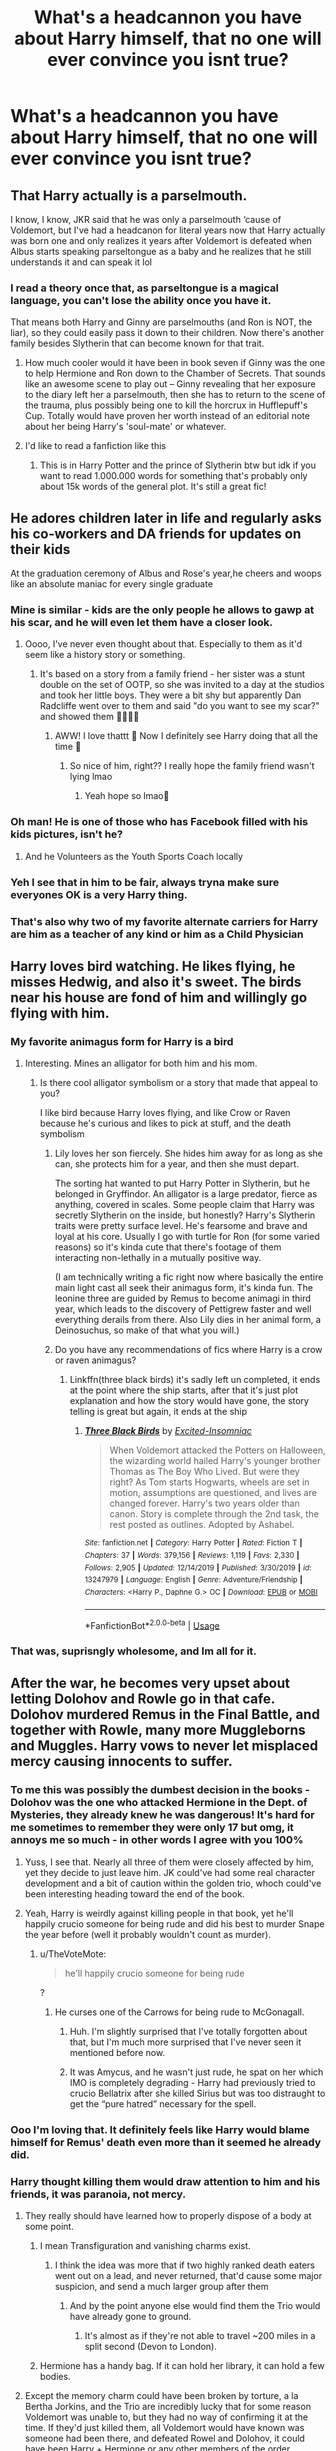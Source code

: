 #+TITLE: What's a headcannon you have about Harry himself, that no one will ever convince you isnt true?

* What's a headcannon you have about Harry himself, that no one will ever convince you isnt true?
:PROPERTIES:
:Author: 3amhoneybadger
:Score: 52
:DateUnix: 1595956521.0
:DateShort: 2020-Jul-28
:FlairText: Discussion
:END:

** That Harry actually is a parselmouth.

I know, I know, JKR said that he was only a parselmouth ‘cause of Voldemort, but I've had a headcanon for literal years now that Harry actually was born one and only realizes it years after Voldemort is defeated when Albus starts speaking parseltongue as a baby and he realizes that he still understands it and can speak it lol
:PROPERTIES:
:Author: kayjayme813
:Score: 75
:DateUnix: 1595970631.0
:DateShort: 2020-Jul-29
:END:

*** I read a theory once that, as parseltongue is a magical language, you can't lose the ability once you have it.

That means both Harry and Ginny are parselmouths (and Ron is NOT, the liar), so they could easily pass it down to their children. Now there's another family besides Slytherin that can become known for that trait.
:PROPERTIES:
:Author: JennaSayquah
:Score: 39
:DateUnix: 1595971645.0
:DateShort: 2020-Jul-29
:END:

**** How much cooler would it have been in book seven if Ginny was the one to help Hermione and Ron down to the Chamber of Secrets. That sounds like an awesome scene to play out -- Ginny revealing that her exposure to the diary left her a parselmouth, then she has to return to the scene of the trauma, plus possibly being one to kill the horcrux in Hufflepuff's Cup. Totally would have proven her worth instead of an editorial note about her being Harry's 'soul-mate' or whatever.
:PROPERTIES:
:Author: wordhammer
:Score: 60
:DateUnix: 1595973293.0
:DateShort: 2020-Jul-29
:END:


**** I'd like to read a fanfiction like this
:PROPERTIES:
:Author: NathemaBlackmoon
:Score: 12
:DateUnix: 1595973344.0
:DateShort: 2020-Jul-29
:END:

***** This is in Harry Potter and the prince of Slytherin btw but idk if you want to read 1.000.000 words for something that's probably only about 15k words of the general plot. It's still a great fic!
:PROPERTIES:
:Author: S_pline
:Score: 3
:DateUnix: 1596043183.0
:DateShort: 2020-Jul-29
:END:


** He adores children later in life and regularly asks his co-workers and DA friends for updates on their kids

At the graduation ceremony of Albus and Rose's year,he cheers and woops like an absolute maniac for every single graduate
:PROPERTIES:
:Author: Bleepbloopbotz2
:Score: 77
:DateUnix: 1595957295.0
:DateShort: 2020-Jul-28
:END:

*** Mine is similar - kids are the only people he allows to gawp at his scar, and he will even let them have a closer look.
:PROPERTIES:
:Author: FloreatCastellum
:Score: 51
:DateUnix: 1595958783.0
:DateShort: 2020-Jul-28
:END:

**** Oooo, I've never even thought about that. Especially to them as it'd seem like a history story or something.
:PROPERTIES:
:Author: 3amhoneybadger
:Score: 22
:DateUnix: 1595960356.0
:DateShort: 2020-Jul-28
:END:

***** It's based on a story from a family friend - her sister was a stunt double on the set of OOTP, so she was invited to a day at the studios and took her little boys. They were a bit shy but apparently Dan Radcliffe went over to them and said "do you want to see my scar?" and showed them 🥺🥺🥺🥰
:PROPERTIES:
:Author: FloreatCastellum
:Score: 35
:DateUnix: 1595960590.0
:DateShort: 2020-Jul-28
:END:

****** AWW! I love thattt 🥺 Now I definitely see Harry doing that all the time 🤣
:PROPERTIES:
:Author: 3amhoneybadger
:Score: 9
:DateUnix: 1595960850.0
:DateShort: 2020-Jul-28
:END:

******* So nice of him, right?? I really hope the family friend wasn't lying lmao
:PROPERTIES:
:Author: FloreatCastellum
:Score: 10
:DateUnix: 1595960941.0
:DateShort: 2020-Jul-28
:END:

******** Yeah hope so lmao🤣
:PROPERTIES:
:Author: 3amhoneybadger
:Score: 8
:DateUnix: 1595960976.0
:DateShort: 2020-Jul-28
:END:


*** Oh man! He is one of those who has Facebook filled with his kids pictures, isn't he?
:PROPERTIES:
:Author: Jon_Riptide
:Score: 8
:DateUnix: 1595973758.0
:DateShort: 2020-Jul-29
:END:

**** And he Volunteers as the Youth Sports Coach locally
:PROPERTIES:
:Author: KidCoheed
:Score: 3
:DateUnix: 1595997758.0
:DateShort: 2020-Jul-29
:END:


*** Yeh I see that in him to be fair, always tryna make sure everyones OK is a very Harry thing.
:PROPERTIES:
:Author: 3amhoneybadger
:Score: 5
:DateUnix: 1595957437.0
:DateShort: 2020-Jul-28
:END:


*** That's also why two of my favorite alternate carriers for Harry are him as a teacher of any kind or him as a Child Physician
:PROPERTIES:
:Author: flingerdinger
:Score: 3
:DateUnix: 1596013799.0
:DateShort: 2020-Jul-29
:END:


** Harry loves bird watching. He likes flying, he misses Hedwig, and also it's sweet. The birds near his house are fond of him and willingly go flying with him.
:PROPERTIES:
:Author: ohboyaknightoftime
:Score: 35
:DateUnix: 1595975605.0
:DateShort: 2020-Jul-29
:END:

*** My favorite animagus form for Harry is a bird
:PROPERTIES:
:Author: chlorinecrownt
:Score: 13
:DateUnix: 1595988303.0
:DateShort: 2020-Jul-29
:END:

**** Interesting. Mines an alligator for both him and his mom.
:PROPERTIES:
:Author: ohboyaknightoftime
:Score: 4
:DateUnix: 1595989420.0
:DateShort: 2020-Jul-29
:END:

***** Is there cool alligator symbolism or a story that made that appeal to you?

I like bird because Harry loves flying, and like Crow or Raven because he's curious and likes to pick at stuff, and the death symbolism
:PROPERTIES:
:Author: chlorinecrownt
:Score: 8
:DateUnix: 1595989697.0
:DateShort: 2020-Jul-29
:END:

****** Lily loves her son fiercely. She hides him away for as long as she can, she protects him for a year, and then she must depart.

The sorting hat wanted to put Harry Potter in Slytherin, but he belonged in Gryffindor. An alligator is a large predator, fierce as anything, covered in scales. Some people claim that Harry was secretly Slytherin on the inside, but honestly? Harry's Slytherin traits were pretty surface level. He's fearsome and brave and loyal at his core. Usually I go with turtle for Ron (for some varied reasons) so it's kinda cute that there's footage of them interacting non-lethally in a mutually positive way.

(I am technically writing a fic right now where basically the entire main light cast all seek their animagus form, it's kinda fun. The leonine three are guided by Remus to become animagi in third year, which leads to the discovery of Pettigrew faster and well everything derails from there. Also Lily dies in her animal form, a Deinosuchus, so make of that what you will.)
:PROPERTIES:
:Author: ohboyaknightoftime
:Score: 7
:DateUnix: 1595993328.0
:DateShort: 2020-Jul-29
:END:


****** Do you have any recommendations of fics where Harry is a crow or raven animagus?
:PROPERTIES:
:Author: balthezkar
:Score: 1
:DateUnix: 1596051085.0
:DateShort: 2020-Jul-30
:END:

******* Linkffn(three black birds) it's sadly left un completed, it ends at the point where the ship starts, after that it's just plot explanation and how the story would have gone, the story telling is great but again, it ends at the ship
:PROPERTIES:
:Author: Erkkifloof
:Score: 0
:DateUnix: 1596099475.0
:DateShort: 2020-Jul-30
:END:

******** [[https://www.fanfiction.net/s/13247979/1/][*/Three Black Birds/*]] by [[https://www.fanfiction.net/u/1517211/Excited-Insomniac][/Excited-Insomniac/]]

#+begin_quote
  When Voldemort attacked the Potters on Halloween, the wizarding world hailed Harry's younger brother Thomas as The Boy Who Lived. But were they right? As Tom starts Hogwarts, wheels are set in motion, assumptions are questioned, and lives are changed forever. Harry's two years older than canon. Story is complete through the 2nd task, the rest posted as outlines. Adopted by Ashabel.
#+end_quote

^{/Site/:} ^{fanfiction.net} ^{*|*} ^{/Category/:} ^{Harry} ^{Potter} ^{*|*} ^{/Rated/:} ^{Fiction} ^{T} ^{*|*} ^{/Chapters/:} ^{37} ^{*|*} ^{/Words/:} ^{379,156} ^{*|*} ^{/Reviews/:} ^{1,119} ^{*|*} ^{/Favs/:} ^{2,330} ^{*|*} ^{/Follows/:} ^{2,905} ^{*|*} ^{/Updated/:} ^{12/14/2019} ^{*|*} ^{/Published/:} ^{3/30/2019} ^{*|*} ^{/id/:} ^{13247979} ^{*|*} ^{/Language/:} ^{English} ^{*|*} ^{/Genre/:} ^{Adventure/Friendship} ^{*|*} ^{/Characters/:} ^{<Harry} ^{P.,} ^{Daphne} ^{G.>} ^{OC} ^{*|*} ^{/Download/:} ^{[[http://www.ff2ebook.com/old/ffn-bot/index.php?id=13247979&source=ff&filetype=epub][EPUB]]} ^{or} ^{[[http://www.ff2ebook.com/old/ffn-bot/index.php?id=13247979&source=ff&filetype=mobi][MOBI]]}

--------------

*FanfictionBot*^{2.0.0-beta} | [[https://github.com/tusing/reddit-ffn-bot/wiki/Usage][Usage]]
:PROPERTIES:
:Author: FanfictionBot
:Score: 1
:DateUnix: 1596099492.0
:DateShort: 2020-Jul-30
:END:


*** That was, suprisngly wholesome, and Im all for it.
:PROPERTIES:
:Author: 3amhoneybadger
:Score: 1
:DateUnix: 1595979219.0
:DateShort: 2020-Jul-29
:END:


** After the war, he becomes very upset about letting Dolohov and Rowle go in that cafe. Dolohov murdered Remus in the Final Battle, and together with Rowle, many more Muggleborns and Muggles. Harry vows to never let misplaced mercy causing innocents to suffer.
:PROPERTIES:
:Author: InquisitorCOC
:Score: 54
:DateUnix: 1595956838.0
:DateShort: 2020-Jul-28
:END:

*** To me this was possibly the dumbest decision in the books - Dolohov was the one who attacked Hermione in the Dept. of Mysteries, they already knew he was dangerous! It's hard for me sometimes to remember they were only 17 but omg, it annoys me so much - in other words I agree with you 100%
:PROPERTIES:
:Author: Buffy11bnl
:Score: 38
:DateUnix: 1595960298.0
:DateShort: 2020-Jul-28
:END:

**** Yuss, I see that. Nearly all three of them were closely affected by him, yet they decide to just leave him. JK could've had some real character development and a bit of caution within the golden trio, whoch could've been interesting heading toward the end of the book.
:PROPERTIES:
:Author: 3amhoneybadger
:Score: 16
:DateUnix: 1595960453.0
:DateShort: 2020-Jul-28
:END:


**** Yeah, Harry is weirdly against killing people in that book, yet he'll happily crucio someone for being rude and did his best to murder Snape the year before (well it probably wouldn't count as murder).
:PROPERTIES:
:Author: Electric999999
:Score: 9
:DateUnix: 1595995379.0
:DateShort: 2020-Jul-29
:END:

***** u/TheVoteMote:
#+begin_quote
  he'll happily crucio someone for being rude
#+end_quote

?
:PROPERTIES:
:Author: TheVoteMote
:Score: 2
:DateUnix: 1595999387.0
:DateShort: 2020-Jul-29
:END:

****** He curses one of the Carrows for being rude to McGonagall.
:PROPERTIES:
:Author: Electric999999
:Score: 9
:DateUnix: 1596000717.0
:DateShort: 2020-Jul-29
:END:

******* Huh. I'm slightly surprised that I've totally forgotten about that, but I'm much more surprised that I've never seen it mentioned before now.
:PROPERTIES:
:Author: TheVoteMote
:Score: 5
:DateUnix: 1596001085.0
:DateShort: 2020-Jul-29
:END:


******* It was Amycus, and he wasn't just rude, he spat on her which IMO is completely degrading - Harry had previously tried to crucio Bellatrix after she killed Sirius but was too distraught to get the “pure hatred” necessary for the spell.
:PROPERTIES:
:Author: Buffy11bnl
:Score: 2
:DateUnix: 1596022723.0
:DateShort: 2020-Jul-29
:END:


*** Ooo I'm loving that. It definitely feels like Harry would blame himself for Remus' death even more than it seemed he already did.
:PROPERTIES:
:Author: 3amhoneybadger
:Score: 8
:DateUnix: 1595956990.0
:DateShort: 2020-Jul-28
:END:


*** Harry thought killing them would draw attention to him and his friends, it was paranoia, not mercy.
:PROPERTIES:
:Author: aAlouda
:Score: 8
:DateUnix: 1595966988.0
:DateShort: 2020-Jul-29
:END:

**** They really should have learned how to properly dispose of a body at some point.
:PROPERTIES:
:Author: TheLetterJ0
:Score: 11
:DateUnix: 1595969241.0
:DateShort: 2020-Jul-29
:END:

***** I mean Transfiguration and vanishing charms exist.
:PROPERTIES:
:Author: cretsben
:Score: 7
:DateUnix: 1595969739.0
:DateShort: 2020-Jul-29
:END:

****** I think the idea was more that if two highly ranked death eaters went out on a lead, and never returned, that'd cause some major suspicion, and send a much larger group after them
:PROPERTIES:
:Author: rocketguy2
:Score: 4
:DateUnix: 1595969927.0
:DateShort: 2020-Jul-29
:END:

******* And by the point anyone else would find them the Trio would have already gone to ground.
:PROPERTIES:
:Author: cretsben
:Score: 16
:DateUnix: 1595969981.0
:DateShort: 2020-Jul-29
:END:

******** It's almost as if they're not able to travel ~200 miles in a split second (Devon to London).
:PROPERTIES:
:Author: jeffala
:Score: 5
:DateUnix: 1595991664.0
:DateShort: 2020-Jul-29
:END:


***** Hermione has a handy bag. If it can hold her library, it can hold a few bodies.
:PROPERTIES:
:Author: streakermaximus
:Score: 5
:DateUnix: 1596002274.0
:DateShort: 2020-Jul-29
:END:


**** Except the memory charm could have been broken by torture, a la Bertha Jorkins, and the Trio are incredibly lucky that for some reason Voldemort was unable to, but they had no way of confirming it at the time. If they'd just killed them, all Voldemort would have known was someone had been there, and defeated Rowel and Dolohov, it could have been Harry + Hermione or any other members of the order.

Harry's thought process feels more like a rationalisation rather than a strategic decision.
:PROPERTIES:
:Author: minerat27
:Score: 8
:DateUnix: 1595971153.0
:DateShort: 2020-Jul-29
:END:

***** Unlike fanon Voldemort, Canon Voldemort doesn't really torture his followers unless they committed serious fuck ups, because obviously he doesn't, not to mention that he would loose two Death Eaters for a suspicion, like these memory charms could have been used by anyone.

And killing them would have all but confirmed that they were confronted by at least some members of the Order of the Phoenix.

Also Harry was literally the only one in that situation who wasn't shown uncomfortable with the Idea of killing them, he just pointed out that they shouldn't.
:PROPERTIES:
:Author: aAlouda
:Score: 17
:DateUnix: 1595971543.0
:DateShort: 2020-Jul-29
:END:

****** u/minerat27:
#+begin_quote
  In 1997, Voldemort had Antonin Dolohov and Thorfinn Rowle tortured with the Cruciatus Curse after they failed to capture Harry Potter. Hermione Granger had cast Memory Charms on them so as to cover the trio's tracks. It appears that the charms were not broken by torture, since the Death Eaters remained unaware that Ron Weasley was with Harry and Hermione, rather than sick at home with spattergroit, as had been claimed.[9] This may mean that a certain level of torture was necessary to break the charm, or that the torturer needed to be specific on wanting to break it, rather than just inflicting the pain.
#+end_quote

As per the Wikia page for Memory Charm. Unfortunately that citation just says "Harry Potter and the Deathly Hallows", otherwise I'd get the actual book quote. But the point is Voldemort clearly worked out /something/ happened, and if he'd succeeded in breaking past the altered memory, he would not only get a lead on Harry's whereabouts, but Ron would be revealed to be travelling with Harry, putting the entire Weasley family at risk.
:PROPERTIES:
:Author: minerat27
:Score: 4
:DateUnix: 1595971864.0
:DateShort: 2020-Jul-29
:END:

******* Torturing them is not enough, according to Voldemort you need to torture them to the point where body and mind are beyond repair, basically rendering them useless, since we still saw them Fighting later we know he didn't do it.
:PROPERTIES:
:Author: aAlouda
:Score: 6
:DateUnix: 1595972024.0
:DateShort: 2020-Jul-29
:END:

******** I think it's implied that the bulk of the psychological damage is from the charm breaking as opposed to the torture itself, in which case Dolohov being up an fighting only proves Voldemort failed, but it is kind of unclear, so I can see your point.

But I think we're beginning to argue academics here, far beyond the information Harry actually has when making the decision. He knows from Barty Crouch Jr.'s interrogation that Voldemort can break memory charms

"/[Voldemort] had captured Bertha Jorkins in Albania. He had tortured her. She told him a great deal. ... He tortured her until he broke thorough the memory charm my father had placed upon her/" GoF pg. 597 UK paperback

As far as I can recall that's the only time Harry hears anything about breaking memory charms. I think he knows what happened to Bertha, but there's nothing for him to really deduce that it's the breaking of the charm that damaged her, and not the constant torture, which Harry knows from Neville's parents is possible.

And Hermione admits that she's never done it before,

"'/Nor have I [done the charm],'" said Hermione, 'but I know the theory'/" - DH pg. 139 UK paperback

Compare this to Crouch, who as a member of the DMLE should probably have done this several times before, and his charm was broken.

And imo, given that Harry spent the entirety of the Battle of the Seven Potters lobbing stunning spells and/or disarming people and general being non lethal, killing them makes it look less likely it was Harry they came across.
:PROPERTIES:
:Author: minerat27
:Score: 1
:DateUnix: 1595973007.0
:DateShort: 2020-Jul-29
:END:

********* Harry actually heard Voldemort himself describe how he broke it

#+begin_quote
  "She told me that the Triwizard Tournament would be played at Hogwarts this year. She told me that she knew of a faithful Death Eater who would be only too willing to help me, if I could only contact him. She told me many things. . . but the means I used to break the Memory Charm upon her were powerful, and when I had extracted all useful information from her, her mind and body were both damaged beyond repair. She had now served her purpose. I could not possess her.

  I disposed of her."

  Voldemort smiled his terrible smile, his red eyes blank and pitiless.
#+end_quote

So, it depends if Harry believes Voldemort willing to do that on his servant on a mere suspicion.

Also you need to reread the battle of the Seven Potter, Harry killed like three death eaters during it, the only person he deliberately spared was Stan Shunpike, because he suspected that he was acting under the Imperius.
:PROPERTIES:
:Author: aAlouda
:Score: 3
:DateUnix: 1595973332.0
:DateShort: 2020-Jul-29
:END:


***** Honestly he probably just didn't bother trying, it'd break their minds and he's smart enough to know that they wouldn't have had any useful infomration anyway.\\
Nothing would have actually changed if they'd just left them stunned and not memory charmed.
:PROPERTIES:
:Author: Electric999999
:Score: 1
:DateUnix: 1595995690.0
:DateShort: 2020-Jul-29
:END:


**** The problem is that killing them would draw no more attention and that even if it did they weren't sticking around anyway.

Besides I think it was mercy, he refused to actually try to kill people when they were fleeing Privet Drive on brooms too.
:PROPERTIES:
:Author: Electric999999
:Score: 3
:DateUnix: 1595995576.0
:DateShort: 2020-Jul-29
:END:

***** By killing them it would become cleat that they encountered actual resistance there, instead of just any 'criminals'.

Also reread the Battle of the Seven Potters, Harry killed like three Death Eaters during jt, the only person he refused to kill was Stan Shunpike, because Harry thought he was under thr Imperius.
:PROPERTIES:
:Author: aAlouda
:Score: 3
:DateUnix: 1596001628.0
:DateShort: 2020-Jul-29
:END:


** Most every scrap Harry gets into at Hogwarts has one thing in common: He is low-key suicidal. Not enough that he'd ever say anything to his friends, but enough that he has zero concern with taking risks that could kill him.
:PROPERTIES:
:Author: datcatburd
:Score: 27
:DateUnix: 1595983132.0
:DateShort: 2020-Jul-29
:END:


** Harry is taller than what most people think he is based on Radcliffe's depiction of the character in the films
:PROPERTIES:
:Author: goocze
:Score: 54
:DateUnix: 1595956919.0
:DateShort: 2020-Jul-28
:END:

*** That's canon, isn't it? He's as tall as James, and James is described as tall by Voldemort(who is also tall, which might impact his view)
:PROPERTIES:
:Score: 37
:DateUnix: 1595958212.0
:DateShort: 2020-Jul-28
:END:


*** That's just canon.

I always roll my eyes whenever I read a 5'5'' Harry.
:PROPERTIES:
:Author: TheVoteMote
:Score: 6
:DateUnix: 1595999278.0
:DateShort: 2020-Jul-29
:END:


*** Yeah, His shortness seems a bit repeated, like we get it he's short, but JK made it come across as if hes a foot shorter than everyone else. 🤣
:PROPERTIES:
:Author: 3amhoneybadger
:Score: 7
:DateUnix: 1595957047.0
:DateShort: 2020-Jul-28
:END:

**** Not at all, references to Harry being short stopped during the third book. We also later learn that he's the same height as James who is described as a tall man.
:PROPERTIES:
:Author: aAlouda
:Score: 34
:DateUnix: 1595966924.0
:DateShort: 2020-Jul-29
:END:

***** Ig its a combo from the movies, and how much I remember it being said in the opening books then, I usually read from the fourth onward, but I always remember the height mentions. So ig they stood with me lmao.
:PROPERTIES:
:Author: 3amhoneybadger
:Score: 7
:DateUnix: 1595970734.0
:DateShort: 2020-Jul-29
:END:


**** I think this is mostly because of the movies. Daniel Radcliffe is pretty short, so....
:PROPERTIES:
:Author: josht198712
:Score: 4
:DateUnix: 1595962679.0
:DateShort: 2020-Jul-28
:END:


** that harry is borderline manic depressive. there are these massive rushes of energy and intuition and bravery and determination to succeed.

and there's whole months where nothing happens where he just drifts through life barely invested in keeping up with homework or friends or anything else.

it would explain the duality of harry in how clearly competent he is versus how little he makes an effort in social activities/learning/ the future. i mean the only people who are like his steadfast friends are those who actively push him a bit otherwise he can go the whole school year never even speaking with people in his house and his year.
:PROPERTIES:
:Author: ArkonWarlock
:Score: 24
:DateUnix: 1595983836.0
:DateShort: 2020-Jul-29
:END:


** This is more an appearance thing but-

He actually has curly hair. Thing is, it's so short the curls don't complete themselves and just stick up everywhere. In a wip I'm writing currently he actually grows his hair out and it's super curly.
:PROPERTIES:
:Author: JustAFictionNerd
:Score: 21
:DateUnix: 1595977287.0
:DateShort: 2020-Jul-29
:END:

*** Yesss I always imagine him with curly hair, I don't know it just feels right
:PROPERTIES:
:Author: 0whatevenismyname0
:Score: 3
:DateUnix: 1596017051.0
:DateShort: 2020-Jul-29
:END:


** He really likes trains. Like, if he hadn't grown up with the Dursleys, he would absolutely have shelves upon shelves of model trains.
:PROPERTIES:
:Author: PreCure_Trash
:Score: 15
:DateUnix: 1595976049.0
:DateShort: 2020-Jul-29
:END:

*** Ooo, where do you think this comes from?
:PROPERTIES:
:Author: 3amhoneybadger
:Score: 1
:DateUnix: 1596154945.0
:DateShort: 2020-Jul-31
:END:


** That he is a secret bookworm. Many bullied children take refuge in the library (because even bullies can't get around a librarian), and you have to read to be allowed to stay there.

He doesn't show it because (1) Ron is his first friend and he doesn't want to alienate the clearly non-bookish boy, and (2) Hermione's example that being overly smart is the way to become a social pariah.
:PROPERTIES:
:Author: JennaSayquah
:Score: 29
:DateUnix: 1595971783.0
:DateShort: 2020-Jul-29
:END:


** He is an absolute cuddle monster when in a relationship.
:PROPERTIES:
:Author: turtlegurgleurgle
:Score: 7
:DateUnix: 1595977989.0
:DateShort: 2020-Jul-29
:END:

*** Aww! I see this too as well lmao, Just kinda wish JK could write relationships on tier with some other writers, but we movee
:PROPERTIES:
:Author: 3amhoneybadger
:Score: 3
:DateUnix: 1595979020.0
:DateShort: 2020-Jul-29
:END:


** After the battle, every year on his Birthday he personally visits each grave for those killed in the Battle of Hogwarts and just sits there. He even visits the DE that died, along with Voldemort.

No one stops him, it's just his alone time to reflect and imagine.
:PROPERTIES:
:Author: CinnamonGhoulRL
:Score: 10
:DateUnix: 1595982607.0
:DateShort: 2020-Jul-29
:END:

*** This, but not on his birthday. On Halloween.
:PROPERTIES:
:Author: goldxoc
:Score: 4
:DateUnix: 1596042928.0
:DateShort: 2020-Jul-29
:END:


** Harry is actually a genius because there's no way Harry can be this stupid.
:PROPERTIES:
:Author: Icanceli
:Score: 5
:DateUnix: 1596154507.0
:DateShort: 2020-Jul-31
:END:

*** plain. simple. to the point. lovin it.
:PROPERTIES:
:Author: 3amhoneybadger
:Score: 2
:DateUnix: 1596154534.0
:DateShort: 2020-Jul-31
:END:


** The last battle (and the epilogue) is a fucking fever dream that he had before the killing curse hit him and he DIED
:PROPERTIES:
:Author: renextronex
:Score: 8
:DateUnix: 1595978899.0
:DateShort: 2020-Jul-29
:END:

*** Ah the classic "It never happened, isn't that boring" theory.
:PROPERTIES:
:Author: Electric999999
:Score: 2
:DateUnix: 1595995959.0
:DateShort: 2020-Jul-29
:END:

**** boring was that stupid "Final Battle" talk about anti-climatic, this is just spite
:PROPERTIES:
:Author: renextronex
:Score: 2
:DateUnix: 1596031212.0
:DateShort: 2020-Jul-29
:END:


*** OO shiiit. I strangely like that lmao. That forest death has so many questions and potential fanfics its unreal.
:PROPERTIES:
:Author: 3amhoneybadger
:Score: 1
:DateUnix: 1595978975.0
:DateShort: 2020-Jul-29
:END:


*** Brought to you by the theorycrafters of Squall's Dead...
:PROPERTIES:
:Author: mrmiffmiff
:Score: 1
:DateUnix: 1595990766.0
:DateShort: 2020-Jul-29
:END:


** That the series in which he is the main character has no author. Crazy how something that popular wrote itself.
:PROPERTIES:
:Author: ePICFAeYL
:Score: 18
:DateUnix: 1595976539.0
:DateShort: 2020-Jul-29
:END:


** Harry was a generally unlikable character, nasty, arrogant, spiteful, vindictive, self-entitled and, quite like Voldemort, a secretive loner. Unlike Voldemort, he had a kind loving side that he showed to Ron and Hermione, and to some extent to Ginny, Luna, Neville and the rest of the Weasleys, but only those people who saw his true side genuinely cared about him. Everyone else was drawn to him because of his celebrity status and later as a symbol for the resistance against Voldemort. Not even Sirius loves him for him (even if Harry gets attached to his godfather) but more because he is the embodiment of his memory of James. That's why it's so easy for people to turn against him whenever things go awry.

In turn, he is very biased drawing conclusions really quickly on people he doesn't like. For example, Snape was a bully sure, but he only took points from Gryffindor when Harry was a cheeky piece of shit or gave him detention when he seriously stepped out of line (insulting Snape in Book 4, attacking him in Book 6 and also almost killing one of his classmates and then blatantly lie about it again in Book 6). Yet that didn't stop Harry from putting every single blame on him, from trying to steal the Stone to being responsible for Sirius's death. Same with Colin Creevy who absolutely adored him, but all Harry could think of after the former sacrificed his life for him was that "he looked small in death".
:PROPERTIES:
:Author: I_love_DPs
:Score: 21
:DateUnix: 1595960276.0
:DateShort: 2020-Jul-28
:END:

*** Oh daymmmmm!! I've never heard this before. That's a very interesting take on Harry, and whilst I don't agree I definitely see where you're coming from, and I guess its down to perspective.

I think that Harry just never really opened up to many people. You even see that in his own house. Seamus is quick to turn because Harry never made an effort to be friends with him.

I definitely see what your saying tho, apart from his close friends, no one likes Harry for Harry, if they even like him at all. And the Snape thing I feel was mutual, although some of Harry's decisions were definitely down to his immatureness as a Kid.
:PROPERTIES:
:Author: 3amhoneybadger
:Score: 24
:DateUnix: 1595960719.0
:DateShort: 2020-Jul-28
:END:


*** Yes, that's why Snape bullied all the other kids around him too, huh? Sure, maybe Harry could've been an asshole, but don't scrub away Snape's attitude. He's an absolute piece of shit and loser in the books with the way he treats KIDS.
:PROPERTIES:
:Author: themegaweirdthrow
:Score: 24
:DateUnix: 1595976942.0
:DateShort: 2020-Jul-29
:END:

**** I'm not excusing him at all, but being that I had my fair share of bully teachers who held on for dear life to the only form of authority they had kind of makes me see him like just that type of teacher. Whereas no one in my classes really hated those teachers but were more like "let them be", let alone accuse them of theft, murder or belonging to a terrorist organization. So Harry's hatred seems to me a little more unnatural than a frustrated shitty teacher.
:PROPERTIES:
:Author: I_love_DPs
:Score: 1
:DateUnix: 1595978212.0
:DateShort: 2020-Jul-29
:END:


*** u/Ash_Lestrange:
#+begin_quote
  Snape was a bully sure, but he only took points from Gryffindor when Harry was a cheeky piece of shit or gave him detention when he seriously stepped out of line
#+end_quote

On the list of issues people, and Harry, have with Snape detention and points are at the bottom of it if featured at all. Yet they're something people who go up for Snape mention all the time. Harry was quite respectful in his first class up until the very end of the questioning and even that wasn't horrible.

#+begin_quote
  insulting Snape in Book 4, attacking him in Book 6 and also almost killing one of his classmates and then blatantly lie about it again in Book 6
#+end_quote

I can't remember him insulting Snape to his face unless this is after Snape says "I see no difference?"

Attacking? You mean when he verbally casts a Shield Charm to protect himself against Snape? If so that's not an attack. Or do you mean after Snape kills Dumbledore?

Shame he didn't kill Draco, who, incidentally, was trying to kill people.
:PROPERTIES:
:Author: Ash_Lestrange
:Score: 15
:DateUnix: 1595978356.0
:DateShort: 2020-Jul-29
:END:

**** Fr I hate when people use the Draco Harry bathroom fight against Harry. Like do they not remember that Draco attacked him, Draco was trying to kill Dumbledore almost killing two others in the process, Draco got cut off casting the cruciatus at Harry, and that Harry didn't know what Sectumsempra did? Like he shouldn't have used it, but up to that point the poitions book was filled with good notes and was positive in his schooling so he likely trusted it to not kill someone. I bet he thought for enemies was something like Levicorpus or the Bat Bogey Hex
:PROPERTIES:
:Author: goldxoc
:Score: 7
:DateUnix: 1596042876.0
:DateShort: 2020-Jul-29
:END:


**** I'm not going to waste too much time defending Snape because I don't like him that much either. But put yourself in the position of a student and do the things that Harry did to be warranted detention and tell me with a straight face that you wouldn't be out of line. I was just emphasizing the fact that overall, based on the interactions we see in the books, Snape was never unfair when subtracting points or giving detention, yet Harry always kept saying how unfair he is. If there was one thing unfair, was vanishing Harry's potions in the fifth year or humiliating him in the first class. But then again we only see things from Harry's point of view so we don't know exactly what Snape was thinking.

Truth is, that books don't offer an objective view of most of the circumstances. We cheer for Ginny when she hexes Zacharias Smith on the train for the simple fact that he asked some uncomfortable questions, but we feel sorry for Harry missing out a Quidditch game because he almost killed someone.
:PROPERTIES:
:Author: I_love_DPs
:Score: 1
:DateUnix: 1595982087.0
:DateShort: 2020-Jul-29
:END:

***** Snape was blatantly unfair with points, he took them for absolutely bullshit reasons on the regular, on one occasion he even just smashed Harry's potion vial so he could fail him.
:PROPERTIES:
:Author: Electric999999
:Score: 10
:DateUnix: 1595995919.0
:DateShort: 2020-Jul-29
:END:

****** The only two bullshit ones that I can think of right now were the 1 point for not helping Neville in his first class and the 5 points for reading a book outside the library, both in PS. All the others were for Harry being cheeky, late, arguing or fighting.

Edit: also another 5 points from Hermione for "being an +annoying+ insufferable know-it-all".
:PROPERTIES:
:Author: I_love_DPs
:Score: 1
:DateUnix: 1595997869.0
:DateShort: 2020-Jul-29
:END:


***** u/Ash_Lestrange:
#+begin_quote
  Harry always kept saying how unfair he is
#+end_quote

Did Snape give Malfoy detention for hexing Hermione? Was it fair to deduct points because Harry was late in HBP? Harry absolutely deserved detentions. Unfairness is due to the fact that Slytherins are not punished by Snape and mentions of it are littered throughout the series.

#+begin_quote
  what Snape was thinking
#+end_quote

Except there's a chapter full of Snape's memories in which he tells us exactly what he thinks of Harry before Harry does anything besides say "Hermione knows the answer. Ask her" or whatever he said. Snape was biased and nasty from the very beginning and there are moments, where points and detentions aren't a factor, to show this.

And no, we don't cheer on Ginny, a lot of people don't cheer on Hermione's cruelty, a huge part of the fandom hated Harry crucioing Amycus.

Edit: yes, Harry almost killed someone who was also almost killed people /and/ had tried to use an unforgivable on Harry.
:PROPERTIES:
:Author: Ash_Lestrange
:Score: 16
:DateUnix: 1595983691.0
:DateShort: 2020-Jul-29
:END:


** It's sort of a few of them and one is more a general one

Oliver and later Angelina's training wasn't just sitting on broom and flying. It usually required much more running, calisthenics and slight weight training. Which by 6th year has paid off in That Harry is in Insanely good shape.

While Harry didn't hit Dudley out of fear of being punished, that didn't prevent him from hitting Malcolm and the other goons in Dudley's gang and Harry has quite the set of heavy hands and even a bit of knock out power when fighting hand to hand.

Harry is a top 15 student in Hogwarts on his own merits, so many Ravenclaws specialize in a class or two while Harry is very good at all his wanded class and most others. This adds to his popularity since he while not a show off is still a pretty good student.

Harry is actually pretty good friends with his fellow Gryffindors in his year. While not Ron and Hermione level, they are all pretty good friends with each other and during school have a weekly game night in Gryffindor tower.

Harry lost his Virginity between 5th and 6th years to a Muggle girl in Little Winging, she also helped him mourn Sirius and even Cedric somewhat. They broke up pretty amicably mostly since it was just a Summer Fling when he got Albus's letter.
:PROPERTIES:
:Author: KidCoheed
:Score: 3
:DateUnix: 1595997356.0
:DateShort: 2020-Jul-29
:END:

*** Ooooooo! These focus on more stuff outside the main text and I love it. This is the little universe building that neeeds to be done, so I might just steal a couple of these for my own headcannons nglll.

especially the second to last one, his friendships outside of ron and hermione are never built up due to the book, but as ive said before on this thread its then easy to think harry is a bit solitary, because you never see him branch out like that. i like this more however again 🤣
:PROPERTIES:
:Author: 3amhoneybadger
:Score: 2
:DateUnix: 1596154726.0
:DateShort: 2020-Jul-31
:END:

**** True but you also see the anger and the betrayal that Harry feels at Dean not believing him in 5th year. That's not just 'guy who sleeps over there' hurt. Harry didn't see Dean as his best mate, just as a friend. I think the mistake many people make with Harry is that because he is very clearly a introvert he is unwilling to be friends or try to make friends.
:PROPERTIES:
:Author: KidCoheed
:Score: 2
:DateUnix: 1596158912.0
:DateShort: 2020-Jul-31
:END:


** Harry(as well as Ron and Hermione) leave the wizarding world and go live somewhere isolated and away from muggles and wizards alike and the epilogue is just a fewer dream.
:PROPERTIES:
:Score: 1
:DateUnix: 1606335530.0
:DateShort: 2020-Nov-25
:END:


** Harry is Indian
:PROPERTIES:
:Author: lorkhansdick
:Score: 1
:DateUnix: 1595998082.0
:DateShort: 2020-Jul-29
:END:
